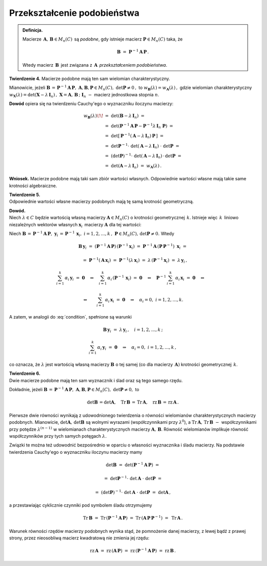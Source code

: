 Przekształcenie podobieństwa
~~~~~~~~~~~~~~~~~~~~~~~~~~~~

.. admonition:: Definicja.
   
   Macierze :math:`\,\boldsymbol{A},\,\boldsymbol{B}\in M_n(C)\,`
   są *podobne*, gdy istnieje macierz 
   :math:`\ \boldsymbol{P}\in M_n(C)\ ` taka, że
   
   .. math::
      
      \boldsymbol{B}\ =\ \boldsymbol{P}^{-1} \boldsymbol{A}\,\boldsymbol{P}\,.
   
   Wtedy macierz :math:`\,\boldsymbol{B}\,` jest związana 
   z :math:`\,\boldsymbol{A}\,` *przekształceniem podobieństwa*.

**Twierdzenie 4.** :math:`\ `
Macierze podobne mają ten sam wielomian charakterystyczny.

Mianowicie, jeżeli :math:`\ \boldsymbol{B}\,=\,
\boldsymbol{P}^{-1} \boldsymbol{A}\,\boldsymbol{P},\ \ \ 
\boldsymbol{A},\boldsymbol{B},\boldsymbol{P}\in M_n(C),\ 
\det\boldsymbol{P}\neq 0\,,\ ` to
:math:`\ \ w_{\boldsymbol{B}}(\lambda) = w_{\boldsymbol{A}}(\lambda)\,,\ `
gdzie wielomian charakterystyczny :math:`\ w_{\boldsymbol{X}}(\lambda) = 
\det(\boldsymbol{X}-\lambda\,\boldsymbol{I}_n)\,,\ `
:math:`\boldsymbol{X} = \boldsymbol{A},\,\boldsymbol{B}\,;\ \ 
\boldsymbol{I}_n\ -\ ` macierz jednostkowa stopnia :math:`n`.

**Dowód** opiera się na twierdzeniu Cauchy'ego o wyznaczniku iloczynu macierzy:

.. math::
   
   \begin{array}{rl}
   w_{\boldsymbol{B}}(\lambda) \!\! & 
   =\ \ \det{(\boldsymbol{B}-\lambda\,\boldsymbol{I}_n)}\ = \\ 
   & =\ \ \det{(\boldsymbol{P}^{-1}\boldsymbol{A}\,\boldsymbol{P} - 
   \boldsymbol{P}^{-1}\lambda\,\boldsymbol{I}_n\ \boldsymbol{P})}\ = \\
   & =\ \ \det{[\,\boldsymbol{P}^{-1}
   (\boldsymbol{A}-\lambda\,\boldsymbol{I}_n)\,
   \boldsymbol{P}\,]}\ = \\
   & =\ \ \det{\boldsymbol{P}^{-1}}\cdot\ 
   \det{(\boldsymbol{A}-\lambda\,\boldsymbol{I}_n)}\ \cdot\ 
   \det{\boldsymbol{P}}\ = \\
   & =\ \ (\det{\boldsymbol{P}})^{-1}\cdot\ 
   \det{(\boldsymbol{A}-\lambda\,\boldsymbol{I}_n)}\,\cdot\,
   \det{\boldsymbol{P}}\ = \\
   & =\ \ \det{(\boldsymbol{A}-\lambda\,\boldsymbol{I}_n)}\ \ =\ \ 
   w_{\boldsymbol{A}}(\lambda)\,.
   \end{array}

.. **Wniosek.** Macierze podobne mają takie same wartości własne, 
   o takich samych krotnościach algebraicznych.

**Wniosek.** Macierze podobne mają taki sam zbiór wartości własnych.
Odpowiednie wartości własne mają takie same krotności algebraiczne.

**Twierdzenie 5.** :math:`\\`
Odpowiednie wartości własne macierzy podobnych 
mają tę samą krotność geometryczną.

**Dowód.** :math:`\\`
Niech :math:`\ \lambda\in C\ ` będzie wartością własną macierzy 
:math:`\ \boldsymbol{A}\in M_n(C)\ ` o krotności geometrycznej :math:`\,k`.
Istnieje więc :math:`\,k\,` liniowo niezależnych wektorów własnych
:math:`\ \boldsymbol{x}_i\,` macierzy :math:`\ \boldsymbol{A}\ `
dla tej wartości:

.. math::
   :label: condition
   
   \boldsymbol{A}\,\boldsymbol{x}_i\ =\ \lambda\,\boldsymbol{x}_i\,,
   \quad i=1,2,\ldots,k\,;
   
   \sum_{i=1}^k\,\alpha_i\,\boldsymbol{x}_i\ =\ \boldsymbol{0}
   \quad\Rightarrow\quad\alpha_i=0,\ \ i=1,2,\ldots,k\,.

Niech :math:`\ \boldsymbol{B}\,=\,
\boldsymbol{P}^{-1}\boldsymbol{A}\,\boldsymbol{P},\ `
:math:`\ \boldsymbol{y}_i\,=\,\boldsymbol{P}^{-1}\,\boldsymbol{x}_i,\ \ 
i=1,2,\ldots,k\,,\ ` :math:`\ \boldsymbol{P}\in M_n(C),\,
\det{\boldsymbol{P}}\neq 0.\ ` Wtedy

.. math::

   \boldsymbol{B}\,\boldsymbol{y}_i\ =\ 
   (\boldsymbol{P}^{-1}\boldsymbol{A}\,\boldsymbol{P})\,
   (\boldsymbol{P}^{-1}\boldsymbol{x}_i)\ =\ 
   \boldsymbol{P}^{-1}\boldsymbol{A}\,(\boldsymbol{P}\,
   \boldsymbol{P}^{-1})\ \boldsymbol{x}_i\ =

   \quad =\ 
   \boldsymbol{P}^{-1}(\boldsymbol{A}\,\boldsymbol{x}_i)\ =\ 
   \boldsymbol{P}^{-1}(\lambda\,\boldsymbol{x}_i)\ =\ 
   \lambda\,(\boldsymbol{P}^{-1}\boldsymbol{x}_i)\ =\ 
   \lambda\,\boldsymbol{y}_i\,,

   \sum_{i=1}^k\,\alpha_i\,\boldsymbol{y}_i\ =\ \boldsymbol{0}
   \quad\Leftrightarrow\quad
   \sum_{i=1}^k\,\alpha_i\,(\boldsymbol{P}^{-1}\,\boldsymbol{x}_i)\ =\ 
   \boldsymbol{0}
   \quad\Leftrightarrow\quad
   \boldsymbol{P}^{-1}\,\sum_{i=1}^k\,\alpha_i\,\boldsymbol{x}_i\ =\ 
   \boldsymbol{0}
   \quad\Leftrightarrow\quad
   
   \Leftrightarrow\qquad\sum_{i=1}^k\,\alpha_i\,\boldsymbol{x}_i\ =\ 
   \boldsymbol{0}
   \quad\Rightarrow\quad
   \alpha_i=0,\ \ i=1,2,\ldots,k.

A zatem, w analogii do :eq:`condition`, spełnione są warunki

.. math::
   
   \boldsymbol{B}\,\boldsymbol{y}_i\ =\ \lambda\,\boldsymbol{y}_i\,,
   \quad i=1,2,\ldots,k\,;
   
   \sum_{i=1}^k\,\alpha_i\,\boldsymbol{y}_i\ =\ \boldsymbol{0}
   \quad\Rightarrow\quad\alpha_i=0,\ \ i=1,2,\ldots,k\,,

co oznacza, że :math:`\ \lambda\ ` jest wartością własną macierzy
:math:`\ \boldsymbol{B}\ ` o tej samej 
(co dla macierzy :math:`\,\boldsymbol{A})` krotności geometrycznej 
:math:`\,k`.

**Twierdzenie 6.** :math:`\\`
Dwie macierze podobne mają ten sam wyznacznik i ślad oraz są tego samego rzędu.

Dokładnie, jeżeli :math:`\ \boldsymbol{B}\,=\,
\boldsymbol{P}^{-1}\boldsymbol{A}\,\boldsymbol{P},\ `
:math:`\boldsymbol{A},\boldsymbol{B},\boldsymbol{P}\in M_n(C),
\ \det{\boldsymbol{P}}\neq 0,\ \ ` to

.. math::
   
   \det{\boldsymbol{B}}\,=\det{\boldsymbol{A}},\quad 
   \text{Tr}\,{\boldsymbol{B}}\,=\,\text{Tr}\,{\boldsymbol{A}},\quad
   \text{rz}\,{\boldsymbol{B}}\,=\,\text{rz}\,{\boldsymbol{A}}\,.
   
Pierwsze dwie równości wynikają z udowodnionego twierdzenia o równości 
wielomianów charakterystycznych macierzy podobnych. 
Mianowicie, :math:`\ \det{\boldsymbol{A}},\,\det{\boldsymbol{B}}\ `
są wolnymi wyrazami (współczynnikami przy :math:`\ \lambda^0`), :math:`\ ` 
a :math:`\ \text{Tr}\,\boldsymbol{A},\,\text{Tr}\,\boldsymbol{B}\ -\ ` 
współczynnikami przy potędze :math:`\ \lambda^{(n-1)}\ ` w wielomianach charakterystycznych macierzy :math:`\ \boldsymbol{A},\,\boldsymbol{B}`.
Równość wielomianów implikuje równość współczynników przy tych samych 
potęgach :math:`\ \lambda.`

Związki te można też udowodnić bezpośrednio w oparciu o własności
wyznacznika i śladu macierzy. Na podstawie twierdzenia Cauchy'ego
o wyznaczniku iloczynu macierzy mamy

.. math::
   
   \det{\boldsymbol{B}}\ =\ 
   \det{(\boldsymbol{P}^{-1}\boldsymbol{A}\,\boldsymbol{P})}\ =

   =\ 
   \det{\boldsymbol{P}^{-1}}\cdot\ 
   \det{\boldsymbol{A}}\ \cdot\ 
   \det{\boldsymbol{P}}\ =

   =\ 
   (\det{\boldsymbol{P}})^{-1}\cdot\ 
   \det{\boldsymbol{A}}\ \cdot\ 
   \det{\boldsymbol{P}}\ =\ \det{\boldsymbol{A}}\,,

a przestawiając cyklicznie czynniki pod symbolem śladu otrzymujemy

.. math::
   
   \text{Tr}\,\boldsymbol{B}\ =\ 
   \text{Tr}\,(\boldsymbol{P}^{-1}\boldsymbol{A}\,\boldsymbol{P})\ =\ 
   \text{Tr}\,(\boldsymbol{A}\,\boldsymbol{P}\,\boldsymbol{P}^{-1})\ =\ 
   \text{Tr}\,\boldsymbol{A}\,.

Warunek równości rzędów macierzy podobnych wynika stąd, że pomnożenie danej
macierzy, z lewej bądź z prawej strony, przez nieosobliwą macierz kwadratową
nie zmienia jej rzędu:

.. math::
   \text{rz}\,\boldsymbol{A}\ =\ 
   \text{rz}\,(\boldsymbol{A}\,\boldsymbol{P})\ =\ 
   \text{rz}\,(\boldsymbol{P}^{-1}\boldsymbol{A}\,\boldsymbol{P})\ =\ 
   \text{rz}\,{\boldsymbol{B}}\,.

.. .. math::
   
      \text{rz}\,{\boldsymbol{B}}\,=\,
      \text{rz}\,(\boldsymbol{P}^{-1}\boldsymbol{A}\,\boldsymbol{P})\ =\ 
      \text{rz}\,(\boldsymbol{A}\,\boldsymbol{P})\ =\
      \text{rz}\,\boldsymbol{A}\,.

